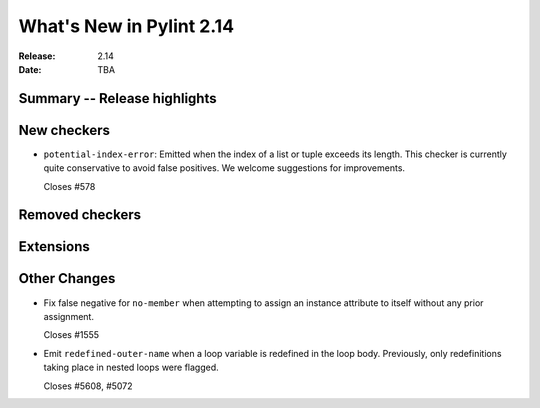 ***************************
 What's New in Pylint 2.14
***************************

:Release: 2.14
:Date: TBA

Summary -- Release highlights
=============================


New checkers
============

* ``potential-index-error``: Emitted when the index of a list or tuple exceeds its length.
  This checker is currently quite conservative to avoid false positives. We welcome
  suggestions for improvements.

  Closes #578

Removed checkers
================


Extensions
==========


Other Changes
=============

* Fix false negative for ``no-member`` when attempting to assign an instance
  attribute to itself without any prior assignment.

  Closes #1555

* Emit ``redefined-outer-name`` when a loop variable is redefined in the loop
  body. Previously, only redefinitions taking place in nested loops were flagged.

  Closes #5608, #5072

